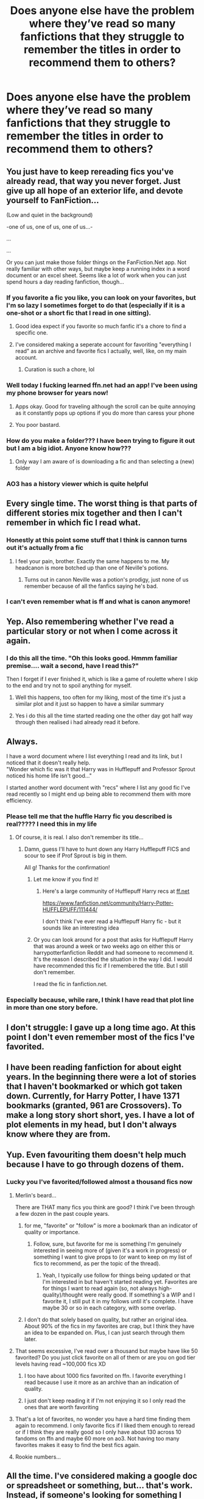 #+TITLE: Does anyone else have the problem where they’ve read so many fanfictions that they struggle to remember the titles in order to recommend them to others?

* Does anyone else have the problem where they’ve read so many fanfictions that they struggle to remember the titles in order to recommend them to others?
:PROPERTIES:
:Author: ZePwnzerRJ
:Score: 425
:DateUnix: 1569642824.0
:DateShort: 2019-Sep-28
:FlairText: Discussion
:END:

** You just have to keep rereading fics you've already read, that way you never forget. Just give up all hope of an exterior life, and devote yourself to FanFiction...

(Low and quiet in the background)

-one of us, one of us, one of us...-

...

...

Or you can just make those folder things on the FanFiction.Net app. Not really familiar with other ways, but maybe keep a running index in a word document or an excel sheet. Seems like a lot of work when you can just spend hours a day reading fanfiction, though...
:PROPERTIES:
:Author: OutsideAssumption
:Score: 143
:DateUnix: 1569645175.0
:DateShort: 2019-Sep-28
:END:

*** If you favorite a fic you like, you can look on your favorites, but I'm so lazy I sometimes forget to do that (especially if it is a one-shot or a short fic that I read in one sitting).
:PROPERTIES:
:Author: Poonchow
:Score: 33
:DateUnix: 1569651559.0
:DateShort: 2019-Sep-28
:END:

**** Good idea expect if you favorite so much fanfic it's a chore to find a specific one.
:PROPERTIES:
:Author: Rabbitshade
:Score: 16
:DateUnix: 1569678838.0
:DateShort: 2019-Sep-28
:END:


**** I've considered making a seperate account for favoriting "everything I read" as an archive and favorite fics I actually, well, like, on my main account.
:PROPERTIES:
:Author: Fredrik1994
:Score: 5
:DateUnix: 1569699937.0
:DateShort: 2019-Sep-28
:END:

***** Curation is such a chore, lol
:PROPERTIES:
:Author: Poonchow
:Score: 1
:DateUnix: 1569737395.0
:DateShort: 2019-Sep-29
:END:


*** Well today I fucking learned ffn.net had an app! I've been using my phone browser for years now!
:PROPERTIES:
:Author: frankenstien_farts
:Score: 23
:DateUnix: 1569668202.0
:DateShort: 2019-Sep-28
:END:

**** Apps okay. Good for traveling although the scroll can be quite annoying as it constantly pops up options if you do more than caress your phone
:PROPERTIES:
:Author: jaddisin10
:Score: 9
:DateUnix: 1569679048.0
:DateShort: 2019-Sep-28
:END:


**** You poor bastard.
:PROPERTIES:
:Author: ThellraAK
:Score: 2
:DateUnix: 1569749602.0
:DateShort: 2019-Sep-29
:END:


*** How do you make a folder??? I have been trying to figure it out but I am a big idiot. Anyone know how???
:PROPERTIES:
:Author: WKopp2020
:Score: 2
:DateUnix: 1569679428.0
:DateShort: 2019-Sep-28
:END:

**** Only way I am aware of is downloading a fic and than selecting a (new) folder
:PROPERTIES:
:Author: ObscureSilence
:Score: 3
:DateUnix: 1569688462.0
:DateShort: 2019-Sep-28
:END:


*** AO3 has a history viewer which is quite helpful
:PROPERTIES:
:Author: knopflerpettydylan
:Score: 2
:DateUnix: 1569694714.0
:DateShort: 2019-Sep-28
:END:


** Every single time. The worst thing is that parts of different stories mix together and then I can't remember in which fic I read what.
:PROPERTIES:
:Author: Alion1080
:Score: 76
:DateUnix: 1569645035.0
:DateShort: 2019-Sep-28
:END:

*** Honestly at this point some stuff that I think is cannon turns out it's actually from a fic
:PROPERTIES:
:Author: Harudera
:Score: 41
:DateUnix: 1569669890.0
:DateShort: 2019-Sep-28
:END:

**** I feel your pain, brother. Exactly the same happens to me. My headcanon is more botched up than one of Neville's potions.
:PROPERTIES:
:Author: Alion1080
:Score: 7
:DateUnix: 1569694675.0
:DateShort: 2019-Sep-28
:END:

***** Turns out in canon Neville was a potion's prodigy, just none of us remember because of all the fanfics saying he's bad.
:PROPERTIES:
:Author: darkpothead
:Score: 2
:DateUnix: 1569699206.0
:DateShort: 2019-Sep-28
:END:


*** I can't even remember what is ff and what is canon anymore!
:PROPERTIES:
:Author: LawlessMind
:Score: 5
:DateUnix: 1569685829.0
:DateShort: 2019-Sep-28
:END:


** Yep. Also remembering whether I've read a particular story or not when I come across it again.
:PROPERTIES:
:Author: pinkpandamomma
:Score: 33
:DateUnix: 1569644081.0
:DateShort: 2019-Sep-28
:END:

*** I do this all the time. "Oh this looks good. Hmmm familiar premise.... wait a second, have I read this?"

Then I forget if I ever finished it, which is like a game of roulette where I skip to the end and try not to spoil anything for myself.
:PROPERTIES:
:Author: Poonchow
:Score: 47
:DateUnix: 1569651668.0
:DateShort: 2019-Sep-28
:END:

**** Well this happens, too often for my liking, most of the time it's just a similar plot and it just so happen to have a similar summary
:PROPERTIES:
:Author: HuntressDemiwitch
:Score: 10
:DateUnix: 1569656267.0
:DateShort: 2019-Sep-28
:END:


**** Yes i do this all the time started reading one the other day got half way through then realised i had already read it before.
:PROPERTIES:
:Author: seanbz93
:Score: 7
:DateUnix: 1569663503.0
:DateShort: 2019-Sep-28
:END:


** Always.

I have a word document where I list everything I read and its link, but I noticed that it doesn't really help.\\
"Wonder which fic was it that Harry was in Hufflepuff and Professor Sprout noticed his home life isn't good..."

I started another word document with "recs" where I list any good fic I've read recently so I might end up being able to recommend them with more efficiency.
:PROPERTIES:
:Author: rosemarjoram
:Score: 17
:DateUnix: 1569649825.0
:DateShort: 2019-Sep-28
:END:

*** Please tell me that the huffle Harry fic you described is real????? I need this in my life
:PROPERTIES:
:Author: UnexpectedlyCoherent
:Score: 10
:DateUnix: 1569680192.0
:DateShort: 2019-Sep-28
:END:

**** Of course, it is real. I also don't remember its title...
:PROPERTIES:
:Author: rosemarjoram
:Score: 9
:DateUnix: 1569691144.0
:DateShort: 2019-Sep-28
:END:

***** Damn, guess I'll have to hunt down any Harry Hufflepuff FICS and scour to see if Prof Sprout is big in them.

All g! Thanks for the confirmation!
:PROPERTIES:
:Author: UnexpectedlyCoherent
:Score: 3
:DateUnix: 1569691308.0
:DateShort: 2019-Sep-28
:END:

****** Let me know if you find it!
:PROPERTIES:
:Author: TheMind_Is_AllIAm
:Score: 3
:DateUnix: 1569693524.0
:DateShort: 2019-Sep-28
:END:

******* Here's a large community of Hufflepuff Harry recs at [[https://ff.net][ff.net]]

[[https://www.fanfiction.net/community/Harry-Potter-HUFFLEPUFF/111444/]]

I don't think I've ever read a Hufflepuff Harry fic - but it sounds like an interesting idea
:PROPERTIES:
:Author: Ithildins
:Score: 1
:DateUnix: 1570072865.0
:DateShort: 2019-Oct-03
:END:


****** Or you can look around for a post that asks for Hufflepuff Harry that was around a week or two weeks ago on either this or harrypotterfanfiction Reddit and had someone to recommend it. It's the reason I described the situation in the way I did. I would have recommended this fic if I remembered the title. But I still don't remember.

I read the fic in fanfiction.net.
:PROPERTIES:
:Author: rosemarjoram
:Score: 1
:DateUnix: 1569694938.0
:DateShort: 2019-Sep-28
:END:


*** Especially because, while rare, I think I have read that plot line in more than one story before.
:PROPERTIES:
:Author: DarkLion1991
:Score: 7
:DateUnix: 1569658225.0
:DateShort: 2019-Sep-28
:END:


** I don't struggle: I gave up a long time ago. At this point I don't even remember most of the fics I've favorited.
:PROPERTIES:
:Author: magickungfusquirrel
:Score: 13
:DateUnix: 1569652073.0
:DateShort: 2019-Sep-28
:END:


** I have been reading fanfiction for about eight years. In the beginning there were a lot of stories that I haven't bookmarked or which got taken down. Currently, for Harry Potter, I have 1371 bookmarks (granted, 961 are Crossovers). To make a long story short short, yes. I have a lot of plot elements in my head, but I don't always know where they are from.
:PROPERTIES:
:Author: DarkLion1991
:Score: 14
:DateUnix: 1569657553.0
:DateShort: 2019-Sep-28
:END:


** Yup. Even favouriting them doesn't help much because I have to go through dozens of them.
:PROPERTIES:
:Author: YOB1997
:Score: 18
:DateUnix: 1569643608.0
:DateShort: 2019-Sep-28
:END:

*** Lucky you I've favorited/followed almost a thousand fics now
:PROPERTIES:
:Author: ZePwnzerRJ
:Score: 26
:DateUnix: 1569643709.0
:DateShort: 2019-Sep-28
:END:

**** Merlin's beard...

There are THAT many fics you think are good? I think I've been through a few dozen in the past couple years.
:PROPERTIES:
:Author: Poonchow
:Score: 11
:DateUnix: 1569651627.0
:DateShort: 2019-Sep-28
:END:

***** for me, "favorite" or "follow" is more a bookmark than an indicator of quality or importance.
:PROPERTIES:
:Author: TheBlueSully
:Score: 20
:DateUnix: 1569664353.0
:DateShort: 2019-Sep-28
:END:

****** Follow, sure, but favorite for me is something I'm genuinely interested in seeing more of (given it's a work in progress) or something I want to give props to (or want to keep on my list of fics to recommend, as per the topic of the thread).
:PROPERTIES:
:Author: Poonchow
:Score: 6
:DateUnix: 1569664540.0
:DateShort: 2019-Sep-28
:END:

******* Yeah, I typically use follow for things being updated or that I'm interested in but haven't started reading yet. Favorites are for things I want to read again (so, not always high-quality)/thought were really good. If something's a WIP and I favorite it, I still put it in my follows until it's complete. I have maybe 30 or so in each category, with some overlap.
:PROPERTIES:
:Author: darkpothead
:Score: 3
:DateUnix: 1569703052.0
:DateShort: 2019-Sep-29
:END:


***** I don't do that solely based on quality, but rather an original idea. About 90% of the fics in my favorites are crap, but I think they have an idea to be expanded on. Plus, I can just search through them later.
:PROPERTIES:
:Score: 1
:DateUnix: 1569702155.0
:DateShort: 2019-Sep-28
:END:


**** That seems excessive, I've read over a thousand but maybe have like 50 favorited? Do you just click favorite on all of them or are you on god tier levels having read ~100,000 fics XD
:PROPERTIES:
:Author: smellinawin
:Score: 6
:DateUnix: 1569651715.0
:DateShort: 2019-Sep-28
:END:

***** I too have about 1000 fics favorited on ffn. I favorite everything I read because I use it more as an archive than an indication of quality.
:PROPERTIES:
:Author: onlytoask
:Score: 4
:DateUnix: 1569670119.0
:DateShort: 2019-Sep-28
:END:


***** I just don't keep reading it if I'm not enjoying it so I only read the ones that are worth favoriting
:PROPERTIES:
:Author: ZePwnzerRJ
:Score: 4
:DateUnix: 1569672384.0
:DateShort: 2019-Sep-28
:END:


**** That's a lot of favorites, no wonder you have a hard time finding them again to recommend. I only favorite fics if I liked them enough to reread or if I think they are really good so I only have about 130 across 10 fandoms on ffn and maybe 60 more on ao3. Not having too many favorites makes it easy to find the best fics again.
:PROPERTIES:
:Author: dehue
:Score: 3
:DateUnix: 1569669979.0
:DateShort: 2019-Sep-28
:END:


**** Rookie numbers...
:PROPERTIES:
:Author: ChiefJusticeJ
:Score: 1
:DateUnix: 1569669689.0
:DateShort: 2019-Sep-28
:END:


** All the time. I've considered making a google doc or spreadsheet or something, but... that's work. Instead, if someone's looking for something I /know/ I've read and liked, I'll cross reference some creative googling with my saved favorites, then skim through that fic to double check. Usually works.
:PROPERTIES:
:Author: girlikecupcake
:Score: 8
:DateUnix: 1569646866.0
:DateShort: 2019-Sep-28
:END:


** I have read it so much I don't even know what's fanfiction and what's canon anymore.
:PROPERTIES:
:Author: sigyo
:Score: 8
:DateUnix: 1569673275.0
:DateShort: 2019-Sep-28
:END:

*** Same! My husband loves to listen to the HP audiobooks and has listened to them all at least 7 times by this point. Sometimes I'll mention something and he's like, "Um, babe. What're you talking about? That never happened."
:PROPERTIES:
:Author: Caprine
:Score: 7
:DateUnix: 1569685973.0
:DateShort: 2019-Sep-28
:END:


** Can't forget title if you never knew what they were in the first place
:PROPERTIES:
:Author: PintoTheBurrito
:Score: 7
:DateUnix: 1569654180.0
:DateShort: 2019-Sep-28
:END:


** I have a bad habit of favoriting practically everything I like, so I just go to my massive list of 1000 fics in Favorite Stories
:PROPERTIES:
:Author: Redhotlipstik
:Score: 6
:DateUnix: 1569679091.0
:DateShort: 2019-Sep-28
:END:

*** I have the same problem, and then forgetting I've read them already years down the line. It's always a thing of "okay I think I recognize this let me go check my favorites to make sure I haven't already read it."
:PROPERTIES:
:Author: jholland513
:Score: 3
:DateUnix: 1569686067.0
:DateShort: 2019-Sep-28
:END:


** I have read so much fanfiction that I struggle to recommend the titles I have in my fav list because I no longer remember what they were about.
:PROPERTIES:
:Author: zerkses
:Score: 4
:DateUnix: 1569676352.0
:DateShort: 2019-Sep-28
:END:


** All. The. Time.
:PROPERTIES:
:Author: wandererchronicles
:Score: 3
:DateUnix: 1569643985.0
:DateShort: 2019-Sep-28
:END:


** I bookmark and add the name of the pairing (if there is any) and/or why I love it and why I read it before the name of the fic. Then I divide those bookmarked fics into categories as completed/abandoned/one-shot - short/never read again etc.
:PROPERTIES:
:Author: Mindovin
:Score: 3
:DateUnix: 1569665135.0
:DateShort: 2019-Sep-28
:END:

*** Wow such organisation!! I'm far too lazy to do all that. I tried adding notes to my bookmarks once and I think I managed it for about 3 fics then forgot...
:PROPERTIES:
:Author: The_Fireheart
:Score: 2
:DateUnix: 1569701187.0
:DateShort: 2019-Sep-28
:END:


** I used to save them to my computer as docs. I would copy and paste every chapter by chapter until I found the book original fanfiction downloader.

I would still save fanfics if I had a stable computer. Sometimes I'm able to give out copies of long deleted fanfictions or just read something actually new (because I would save any fanfic that even sounded interesting).
:PROPERTIES:
:Author: shiju333
:Score: 3
:DateUnix: 1569674717.0
:DateShort: 2019-Sep-28
:END:

*** I did that originally! I'm sure I still have some on my old barely working laptop! Then ebook converters came along and ao3 with its wonderful download button! Now I download any long fics I want to read as ebooks onto my tablet. I know of at least one that's been taken down that I have a copy of so it's definitely helpful.
:PROPERTIES:
:Author: The_Fireheart
:Score: 1
:DateUnix: 1569701081.0
:DateShort: 2019-Sep-28
:END:


** Personally I favourite the fic I feel I can recommend, that way it's easy to reach in case I forget the name (which will happen fast).
:PROPERTIES:
:Author: Lenrivk
:Score: 2
:DateUnix: 1569650572.0
:DateShort: 2019-Sep-28
:END:


** Yep. Worth it though
:PROPERTIES:
:Author: Morcalvin
:Score: 2
:DateUnix: 1569659174.0
:DateShort: 2019-Sep-28
:END:


** I am really bad at titles, but remember nearly all of the fics I've read. Whenever someone asks for something specific in my area of interest (SS-centric, bonus points for LESS where I've probably read more or less everything FFN and Ao3 has on it), I usually know enough to be able to track the fic down with a bit of searching.

I do remember the titles of the fics I like the most, and a few others that stand out, but generally have to rely on fic search to re-find things.

It doesn't always work, especially in areas of fanfiction I have little to no interest in generally. For example, a few days ago I was feeling up for some Dramione for whatever reason and wanted to read a fluff fic I've seen recommended here various times before. I know it had something to do with a Yule Ball bet of Malfoy being able to convince Granger to take him to it. After various searches in Google and FFN filters, I was ultimately unsuccessful. I ended up reading something else instead (some story of her faking being a girlfriend for 4 months for reasons). Worked well enough to sate my curiousity over the pairing.

(The reason I didn't simply just /ask/ for the fic in this subreddit is that Order/DE is usually frowned upon and I didn't expect positive responses and by the time I would have gotten any, my curiousity would probably have dimmed anyway)
:PROPERTIES:
:Author: Fredrik1994
:Score: 2
:DateUnix: 1569667775.0
:DateShort: 2019-Sep-28
:END:


** YES! I used to have them all organized, though... RIP del.icio.us.
:PROPERTIES:
:Author: capnallie
:Score: 2
:DateUnix: 1569684315.0
:DateShort: 2019-Sep-28
:END:


** I started getting really hardcore into reading fanfic back in 2015 (5.5.15 to be exact I started reading the sacrifices arc and finished all 3 million words in 25 days. I didnt sleep much).

Anyway I started reading tons after that.

By August I realised like... I've already read this one. I dont want repeats!

So I created a word document. It included link date i read POV fandom etc etc. And a small summary.

By the time I got to the 330s I realized a word doc wasnt good enough.

I made an excel spreadsheet.

I'm currently at like 1290 fics or something like that.

I dont forget anymore and I have keywords in a certain section so it's easy to look up recommendations ^{^} (like time travel dimension hopping fem!character adoption people living. Like the tags on AO3 lol but in my spreadsheet).
:PROPERTIES:
:Author: rudeminnesotan
:Score: 2
:DateUnix: 1569685551.0
:DateShort: 2019-Sep-28
:END:


** I solved that problem by creating a categorized database of every fic that I have even the slightest interest in, many of which I have yet to get around to reading
:PROPERTIES:
:Score: 2
:DateUnix: 1569696007.0
:DateShort: 2019-Sep-28
:END:


** I use bookmark folders to keep track of the fics I would recommend by plot category. That makes it a little easier.
:PROPERTIES:
:Author: chiruochiba
:Score: 1
:DateUnix: 1569644893.0
:DateShort: 2019-Sep-28
:END:


** I've read so many fanfictions they've all blended into one nightmarish amalgamation.
:PROPERTIES:
:Score: 1
:DateUnix: 1569648381.0
:DateShort: 2019-Sep-28
:END:


** I'm bad at remembering fics in general unless I specifically think about the fic or a prompt. Like if someone asks for gen recs there's like 3 that are my go to but I can hit like 2-3 for most prompts that aren't super specific
:PROPERTIES:
:Author: GravityMyGuy
:Score: 1
:DateUnix: 1569652843.0
:DateShort: 2019-Sep-28
:END:


** Eh. The really great ones are the only ones I'll ever recommend and those are easy to remember just because of sheer quality.
:PROPERTIES:
:Author: PBlueKan
:Score: 1
:DateUnix: 1569656223.0
:DateShort: 2019-Sep-28
:END:


** Indeed
:PROPERTIES:
:Author: Sneaky_Prawn1
:Score: 1
:DateUnix: 1569661824.0
:DateShort: 2019-Sep-28
:END:


** Yes, but I don't think it has to do with how much I've read personally, I just have trouble remembering things in general.
:PROPERTIES:
:Author: tiffany1567
:Score: 1
:DateUnix: 1569662536.0
:DateShort: 2019-Sep-28
:END:


** It's not so much quantity as quality and importance. I don't remember fanfiction because it just doesn't stand out and I don't make it that way. It's a way to waste time.
:PROPERTIES:
:Author: TheBlueSully
:Score: 1
:DateUnix: 1569664276.0
:DateShort: 2019-Sep-28
:END:


** NGL I never knew the titles in the first place. Also, once upon a time, some blessed soul had a livejournal account where she sorted through thousands of fics (she also had one for either naruto or bleach). Pairings and themes with a brief summary.

I haven't the faintest clue what that site is (bookmarked on an old laptop that no longer works) and my best attempts have come up with nothing. :(
:PROPERTIES:
:Author: snow_angel022968
:Score: 1
:DateUnix: 1569676685.0
:DateShort: 2019-Sep-28
:END:

*** Was it lira_snape or painless_j?
:PROPERTIES:
:Author: zellieh
:Score: 1
:DateUnix: 1569699634.0
:DateShort: 2019-Sep-28
:END:


** Are you implying I remember the any of the fanfics I've read?

Sometimes I'll spend hours looking for a fic just to go fuck it
:PROPERTIES:
:Author: EEtheral
:Score: 1
:DateUnix: 1569678679.0
:DateShort: 2019-Sep-28
:END:


** I have a Google spreadsheet! Different sheets for different fandoms. I save title, author, pairing (if applicable), and url. I only save the ones I really liked. I use FFnet's "favorite" option as "read," so I know if I've read a fic before - hard to remember when you've been reading them for 16 years!
:PROPERTIES:
:Author: Caprine
:Score: 1
:DateUnix: 1569685754.0
:DateShort: 2019-Sep-28
:END:


** I have around 600 bookmarks of fics I can quote word for word on most after rereading the first chapter, but I can't remember 80% of the titles.
:PROPERTIES:
:Author: green_potato13
:Score: 1
:DateUnix: 1569687398.0
:DateShort: 2019-Sep-28
:END:


** Yep. I've read way too many that ranged through so many different ideas like Ravenclaw Harry, Slytherin Harry, Dark Harry, Neutral / Grey who wants to stay out of the war altogether, Independent Harry, Abused Harry, Female Harry, Red Head Harry, Harry with siblings or a twin... The ideas go on and on and on and on and-

You get the idea.
:PROPERTIES:
:Author: Myflame_shinesbright
:Score: 1
:DateUnix: 1569689508.0
:DateShort: 2019-Sep-28
:END:


** Yeah, but thankfully I am pretty good about at least remembering one word from the title so I can track it down. Though, after years of reading fanfic, I have accumulated over 2,000 fics as favorites/bookmarks between FF and AO3. It took a good bit of combing through to get all those good stories. :)
:PROPERTIES:
:Author: CGKrows
:Score: 1
:DateUnix: 1569689839.0
:DateShort: 2019-Sep-28
:END:


** TFW you can't find one of your favorites that you want to reread in the history of your AO3 but it turns out you couldn't find it because the author deleted it without warning and this removes the title from your history list. I love Araciel's and Reighost's writing but they really get on my nerves for this reason.
:PROPERTIES:
:Author: GroggyShoggoth
:Score: 1
:DateUnix: 1569707542.0
:DateShort: 2019-Sep-29
:END:


** Yeap. After reading fanfic for ~12 years, I don't even try anymore. The ones I do easily remember, are the really popular ones that you don't /really/ need to remember cuz someone else will have already read or recommended it.
:PROPERTIES:
:Author: Fufu_00
:Score: 1
:DateUnix: 1569711072.0
:DateShort: 2019-Sep-29
:END:


** If i find a fic i like and start reading it i will always download a copy to ibooks to finish reading it. Then i always have a copy and can just look to see if i've read it before. And at the end if i really like a story i'll put it in an ibooks folder with all my other favorite stories.
:PROPERTIES:
:Author: Lepisosteus
:Score: 1
:DateUnix: 1569717903.0
:DateShort: 2019-Sep-29
:END:


** Definitely, but I make sure to make different folders for my fanfiction bookmarks. I divide them by the fanfiction (like HP) that's updating and that has been completed and then various subjects (like time travel, post-war, etc..) and then by pairing. It's a little excessive at first, but I've realized that it's the best way to compartmentalize once you've read them especially as they keep growing by the day. I'd be completely lost when wanting to recommend fanfictions to others as well as wanting to reread them. But I just started this around a year ago, so the ones I read before them - unless they were incredibly memorable or I came across them again - are a little hard to recommend.
:PROPERTIES:
:Author: Crescentsun21
:Score: 1
:DateUnix: 1569721126.0
:DateShort: 2019-Sep-29
:END:


** I Gave up trying to do that a long time ago(I never did it). My list of favourite story's on fanfiction was once over 5000 thousand before I pruned it and got rid of a lot of old storys that haven't stood the test of time.
:PROPERTIES:
:Author: Call0013
:Score: 1
:DateUnix: 1569784525.0
:DateShort: 2019-Sep-29
:END:


** I don't even really remember the original story anymore. I'm afraid if I pick it up, I be disappointed.
:PROPERTIES:
:Author: Akoy5569
:Score: 1
:DateUnix: 1570073312.0
:DateShort: 2019-Oct-03
:END:


** At times i do.
:PROPERTIES:
:Author: sirkitty001
:Score: 1
:DateUnix: 1570763836.0
:DateShort: 2019-Oct-11
:END:


** I've over 1,000 fan fictions in my ebook reader so yeah...
:PROPERTIES:
:Author: DrJohanson
:Score: 1
:DateUnix: 1571507443.0
:DateShort: 2019-Oct-19
:END:


** I've been reading fanfics for the last 12 years now. Have discarded just as many as I've written (none of them were ever put up online cause I hate discontinued fics). But I normally classify it in my head based on the pairing. Generally, even though u don't remember the title, you still remember the scenes and maybe a dialogue or two. Whenever someone want a a recommendation type whatever you remember into the search bar and google takes care of the rest.
:PROPERTIES:
:Author: SHVRPI3
:Score: 1
:DateUnix: 1574242266.0
:DateShort: 2019-Nov-20
:END:


** Shut up. I'm just so fucking angry because my phone broke and I bought a new one but I can't get back the bookmarks I had on the previous one. So many fanfiction. So many. Lost. This shit hurts.
:PROPERTIES:
:Author: LawlessMind
:Score: -1
:DateUnix: 1569685805.0
:DateShort: 2019-Sep-28
:END:

